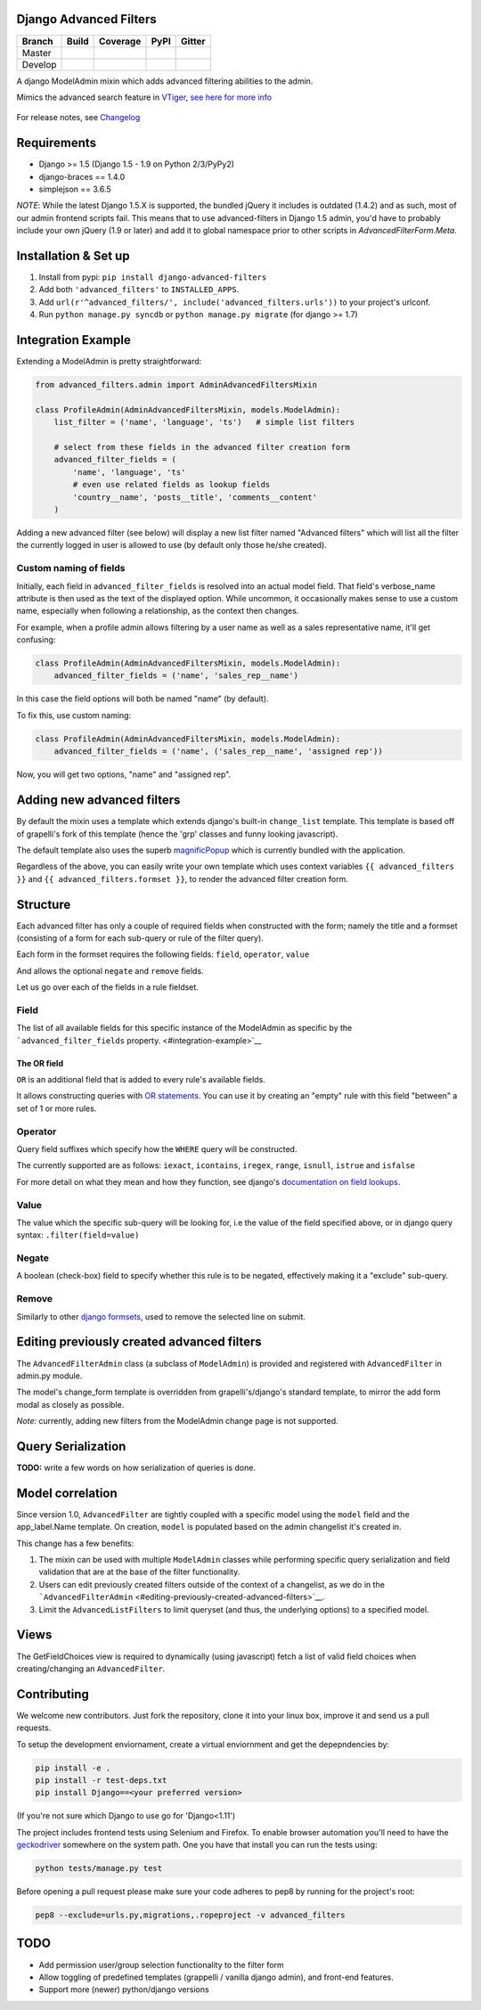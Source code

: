 Django Advanced Filters
=======================

+-----------+------------------+---------------------+----------+------------+
| Branch    | Build            | Coverage            | PyPI     | Gitter     |
+===========+==================+=====================+==========+============+
| Master    | |Build-Master|   | |Coverage-Master|   | |PyPI|   | |Gitter|   |
+-----------+------------------+---------------------+----------+------------+
| Develop   | |Build-Develop|  | |Coverage-Develop|  |          |            |
+-----------+------------------+---------------------+----------+------------+

A django ModelAdmin mixin which adds advanced filtering abilities to the
admin.

Mimics the advanced search feature in
`VTiger <https://www.vtiger.com/>`__, `see here for more
info <https://wiki.vtiger.com/index.php/Create_Custom_Filters>`__

.. figure:: https://raw.githubusercontent.com/modlinltd/django-advanced-filters/develop/screenshot.png
   :alt: Creating via a modal
   :width: 768 px


For release notes, see `Changelog <https://raw.githubusercontent.com/modlinltd/django-advanced-filters/develop/CHANGELOG.rst>`__

Requirements
============

-  Django >= 1.5 (Django 1.5 - 1.9 on Python 2/3/PyPy2)
-  django-braces == 1.4.0
-  simplejson == 3.6.5

*NOTE*: While the latest Django 1.5.X is supported, the bundled jQuery it includes is outdated (1.4.2) and as such, most of our admin frontend scripts fail. This means that to use advanced-filters in Django 1.5 admin, you'd have to probably include your own jQuery (1.9 or later) and add it to global namespace prior to other scripts in `AdvancedFilterForm.Meta`.

Installation & Set up
=====================

1. Install from pypi: ``pip install django-advanced-filters``
2. Add both ``'advanced_filters'`` to ``INSTALLED_APPS``.
3. Add ``url(r'^advanced_filters/', include('advanced_filters.urls'))``
   to your project's urlconf.
4. Run ``python manage.py syncdb`` or ``python manage.py migrate`` (for django >= 1.7)

Integration Example
===================

Extending a ModelAdmin is pretty straightforward:

.. code-block:: python

    from advanced_filters.admin import AdminAdvancedFiltersMixin

    class ProfileAdmin(AdminAdvancedFiltersMixin, models.ModelAdmin):
        list_filter = ('name', 'language', 'ts')   # simple list filters

        # select from these fields in the advanced filter creation form
        advanced_filter_fields = (
            'name', 'language', 'ts'
            # even use related fields as lookup fields
            'country__name', 'posts__title', 'comments__content'
        )

Adding a new advanced filter (see below) will display a new list filter
named "Advanced filters" which will list all the filter the currently
logged in user is allowed to use (by default only those he/she created).

Custom naming of fields
-----------------------

Initially, each field in ``advanced_filter_fields`` is resolved into an
actual model field. That field's verbose\_name attribute is then used as
the text of the displayed option. While uncommon, it occasionally makes
sense to use a custom name, especially when following a relationship, as
the context then changes.

For example, when a profile admin allows filtering by a user name as
well as a sales representative name, it'll get confusing:

.. code-block:: python

    class ProfileAdmin(AdminAdvancedFiltersMixin, models.ModelAdmin):
        advanced_filter_fields = ('name', 'sales_rep__name')

In this case the field options will both be named "name" (by default).

To fix this, use custom naming:

.. code-block:: python

    class ProfileAdmin(AdminAdvancedFiltersMixin, models.ModelAdmin):
        advanced_filter_fields = ('name', ('sales_rep__name', 'assigned rep'))

Now, you will get two options, "name" and "assigned rep".

Adding new advanced filters
===========================

By default the mixin uses a template which extends django's built-in
``change_list`` template. This template is based off of grapelli's fork
of this template (hence the 'grp' classes and funny looking javascript).

The default template also uses the superb
`magnificPopup <dimsemenov/Magnific-Popup>`__ which is currently bundled
with the application.

Regardless of the above, you can easily write your own template which
uses context variables ``{{ advanced_filters }}`` and
``{{ advanced_filters.formset }}``, to render the advanced filter
creation form.

Structure
=========

Each advanced filter has only a couple of required fields when
constructed with the form; namely the title and a formset (consisting of
a form for each sub-query or rule of the filter query).

Each form in the formset requires the following fields: ``field``,
``operator``, ``value``

And allows the optional ``negate`` and ``remove`` fields.

Let us go over each of the fields in a rule fieldset.

Field
-----

The list of all available fields for this specific instance of the
ModelAdmin as specific by the ```advanced_filter_fields``
property. <#integration-example>`__

The OR field
~~~~~~~~~~~~

``OR`` is an additional field that is added to every rule's available
fields.

It allows constructing queries with `OR
statements <https://docs.djangoproject.com/en/dev/topics/db/queries/#complex-lookups-with-q-objects>`__.
You can use it by creating an "empty" rule with this field "between" a
set of 1 or more rules.

Operator
--------

Query field suffixes which specify how the ``WHERE`` query will be
constructed.

The currently supported are as follows: ``iexact``, ``icontains``,
``iregex``, ``range``, ``isnull``, ``istrue`` and ``isfalse``

For more detail on what they mean and how they function, see django's
`documentation on field
lookups <https://docs.djangoproject.com/en/dev/ref/models/querysets/#field-lookups>`__.

Value
-----

The value which the specific sub-query will be looking for, i.e the
value of the field specified above, or in django query syntax:
``.filter(field=value)``

Negate
------

A boolean (check-box) field to specify whether this rule is to be
negated, effectively making it a "exclude" sub-query.

Remove
------

Similarly to other `django
formsets <https://docs.djangoproject.com/en/dev/topics/forms/formsets/>`__,
used to remove the selected line on submit.

Editing previously created advanced filters
===========================================

The ``AdvancedFilterAdmin`` class (a subclass of ``ModelAdmin``) is
provided and registered with ``AdvancedFilter`` in admin.py module.

The model's change\_form template is overridden from grapelli's/django's
standard template, to mirror the add form modal as closely as possible.

*Note:* currently, adding new filters from the ModelAdmin change page is
not supported.

Query Serialization
===================

**TODO:** write a few words on how serialization of queries is done.

Model correlation
=================

Since version 1.0, ``AdvancedFilter`` are tightly coupled with a specific model
using the ``model`` field and the app\_label.Name template.
On creation, ``model`` is populated based on the admin changelist it's created
in.

This change has a few benefits:

1. The mixin can be used with multiple ``ModelAdmin`` classes while
   performing specific query serialization and field validation that are
   at the base of the filter functionality.

2. Users can edit previously created filters outside of the
   context of a changelist, as we do in the
   ```AdvancedFilterAdmin`` <#editing-previously-created-advanced-filters>`__.

3. Limit the ``AdvancedListFilters`` to limit queryset (and thus, the
   underlying options) to a specified model.

Views
=====

The GetFieldChoices view is required to dynamically (using javascript)
fetch a list of valid field choices when creating/changing an
``AdvancedFilter``.

Contributing
============

We welcome new contributors. Just fork the repository, clone it into your linux
box, improve it and send us a pull requests.

To setup the development enviornament, create a virtual enviornment and get the
depepndencies by:

.. code-block:: shell

    pip install -e .
    pip install -r test-deps.txt
    pip install Django==<your preferred version>

(If you're not sure which Django to use go for 'Django<1.11')

The project includes frontend tests using Selenium and Firefox. To enable
browser automation you'll need to have the 
`geckodriver <https://github.com/mozilla/geckodriver/releases>`__ somewhere on
the system path. One you have that install you can run the tests using:

.. code-block:: shell

     python tests/manage.py test

Before opening a pull request please make sure your code adheres to pep8 by 
running for the project's root:

.. code-block:: shell

    pep8 --exclude=urls.py,migrations,.ropeproject -v advanced_filters


TODO
====

-  Add permission user/group selection functionality to the filter form
-  Allow toggling of predefined templates (grappelli / vanilla django
   admin), and front-end features.
-  Support more (newer) python/django versions

.. |Build-Master| image:: https://travis-ci.org/modlinltd/django-advanced-filters.svg?branch=master
   :target: https://travis-ci.org/modlinltd/django-advanced-filters
.. |Coverage-Master| image:: https://coveralls.io/repos/modlinltd/django-advanced-filters/badge.svg?branch=master
   :target: https://coveralls.io/github/modlinltd/django-advanced-filters?branch=master
.. |PyPI| image:: https://img.shields.io/pypi/pyversions/django-advanced-filters.svg
   :target: https://pypi.python.org/pypi/django-advanced-filters
.. |Gitter| image:: https://badges.gitter.im/Join%20Chat.svg
   :target: https://gitter.im/modlinltd/django-advanced-filters?utm_source=badge&utm_medium=badge&utm_campaign=pr-badge&utm_content=badge
.. |Build-Develop| image:: https://travis-ci.org/modlinltd/django-advanced-filters.svg?branch=develop
   :target: https://travis-ci.org/modlinltd/django-advanced-filters
.. |Coverage-Develop| image:: https://coveralls.io/repos/modlinltd/django-advanced-filters/badge.svg?branch=develop
   :target: https://coveralls.io/github/modlinltd/django-advanced-filters?branch=develop

